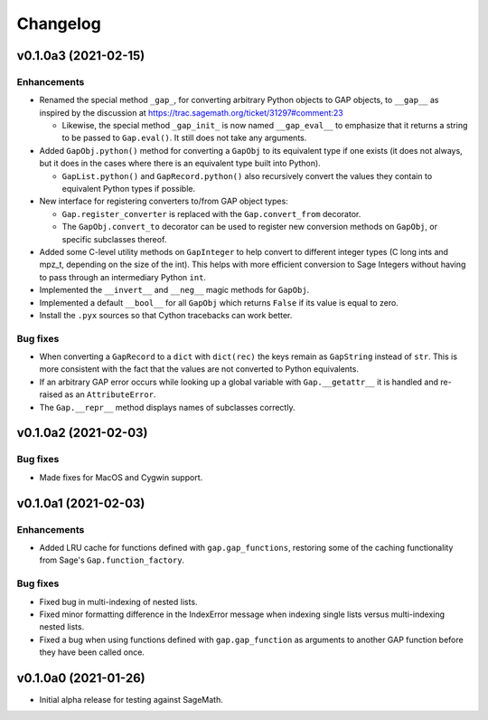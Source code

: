 Changelog
=========

v0.1.0a3 (2021-02-15)
---------------------

Enhancements
^^^^^^^^^^^^

* Renamed the special method ``_gap_``, for converting arbitrary Python
  objects to GAP objects, to ``__gap__`` as inspired by the discussion at
  https://trac.sagemath.org/ticket/31297#comment:23

  * Likewise, the special method ``_gap_init_`` is now named
    ``__gap_eval__`` to emphasize that it returns a string to be passed
    to ``Gap.eval()``.  It still does not take any arguments.

* Added ``GapObj.python()`` method for converting a ``GapObj`` to its
  equivalent type if one exists (it does not always, but it does in the
  cases where there is an equivalent type built into Python).

  * ``GapList.python()`` and ``GapRecord.python()`` also recursively convert
    the values they contain to equivalent Python types if possible.

* New interface for registering converters to/from GAP object types:

  * ``Gap.register_converter`` is replaced with the ``Gap.convert_from``
    decorator.

  * The ``GapObj.convert_to`` decorator can be used to register new
    conversion methods on ``GapObj``, or specific subclasses thereof.

* Added some C-level utility methods on ``GapInteger`` to help convert to
  different integer types (C long ints and mpz_t, depending on the size of
  the int).  This helps with more efficient conversion to Sage Integers
  without having to pass through an intermediary Python ``int``.

* Implemented the ``__invert__`` and ``__neg__`` magic methods for
  ``GapObj``.

* Implemented a default ``__bool__`` for all ``GapObj`` which returns
  ``False`` if its value is equal to zero.

* Install the ``.pyx`` sources so that Cython tracebacks can work better.

Bug fixes
^^^^^^^^^

* When converting a ``GapRecord`` to a ``dict`` with ``dict(rec)`` the
  keys remain as ``GapString`` instead of ``str``.  This is more consistent
  with the fact that the values are not converted to Python equivalents.

* If an arbitrary GAP error occurs while looking up a global variable with
  ``Gap.__getattr__`` it is handled and re-raised as an ``AttributeError``.

* The ``Gap.__repr__`` method displays names of subclasses correctly.


v0.1.0a2 (2021-02-03)
---------------------

Bug fixes
^^^^^^^^^

* Made fixes for MacOS and Cygwin support.


v0.1.0a1 (2021-02-03)
---------------------

Enhancements
^^^^^^^^^^^^

* Added LRU cache for functions defined with ``gap.gap_functions``,
  restoring some of the caching functionality from Sage's
  ``Gap.function_factory``.

Bug fixes
^^^^^^^^^

* Fixed bug in multi-indexing of nested lists.

* Fixed minor formatting difference in the IndexError message when indexing
  single lists versus multi-indexing nested lists.

* Fixed a bug when using functions defined with ``gap.gap_function`` as
  arguments to another GAP function before they have been called once.


v0.1.0a0 (2021-01-26)
---------------------

* Initial alpha release for testing against SageMath.
